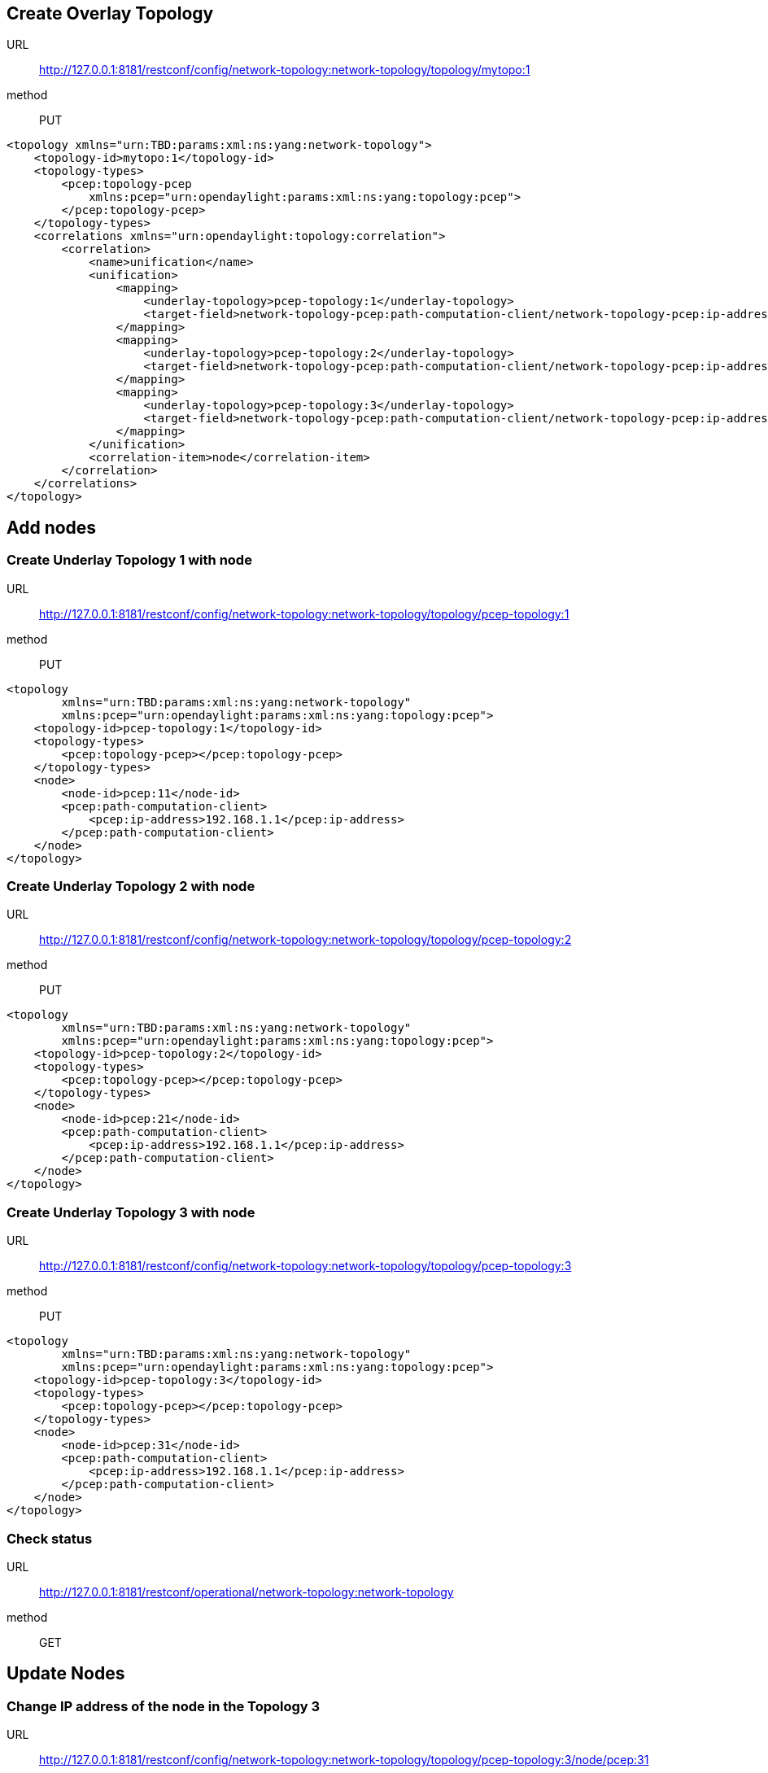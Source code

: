 [[create-overlay-topology]]
== Create Overlay Topology

URL::
  http://127.0.0.1:8181/restconf/config/network-topology:network-topology/topology/mytopo:1
method::
  PUT

-------------------------------------------------------------------------------------------------------------------------------
<topology xmlns="urn:TBD:params:xml:ns:yang:network-topology">
    <topology-id>mytopo:1</topology-id>
    <topology-types>
        <pcep:topology-pcep 
            xmlns:pcep="urn:opendaylight:params:xml:ns:yang:topology:pcep">
        </pcep:topology-pcep>
    </topology-types>
    <correlations xmlns="urn:opendaylight:topology:correlation">
        <correlation>
            <name>unification</name>
            <unification>
                <mapping>
                    <underlay-topology>pcep-topology:1</underlay-topology>
                    <target-field>network-topology-pcep:path-computation-client/network-topology-pcep:ip-address</target-field>
                </mapping>
                <mapping>
                    <underlay-topology>pcep-topology:2</underlay-topology>
                    <target-field>network-topology-pcep:path-computation-client/network-topology-pcep:ip-address</target-field>
                </mapping>
                <mapping>
                    <underlay-topology>pcep-topology:3</underlay-topology>
                    <target-field>network-topology-pcep:path-computation-client/network-topology-pcep:ip-address</target-field>
                </mapping>
            </unification>
            <correlation-item>node</correlation-item>
        </correlation>
    </correlations>
</topology>
-------------------------------------------------------------------------------------------------------------------------------

[[add-nodes]]
== Add nodes

[[create-underlay-topology-1-with-node]]
=== Create Underlay Topology 1 with node

URL::
  http://127.0.0.1:8181/restconf/config/network-topology:network-topology/topology/pcep-topology:1
method::
  PUT

-----------------------------------------------------------------------
<topology
        xmlns="urn:TBD:params:xml:ns:yang:network-topology"
        xmlns:pcep="urn:opendaylight:params:xml:ns:yang:topology:pcep">
    <topology-id>pcep-topology:1</topology-id>
    <topology-types>
        <pcep:topology-pcep></pcep:topology-pcep>
    </topology-types>
    <node>
        <node-id>pcep:11</node-id>
        <pcep:path-computation-client>
            <pcep:ip-address>192.168.1.1</pcep:ip-address>
        </pcep:path-computation-client>
    </node>
</topology>
-----------------------------------------------------------------------

[[create-underlay-topology-2-with-node]]
=== Create Underlay Topology 2 with node

URL::
  http://127.0.0.1:8181/restconf/config/network-topology:network-topology/topology/pcep-topology:2
method::
  PUT

-----------------------------------------------------------------------
<topology
        xmlns="urn:TBD:params:xml:ns:yang:network-topology"
        xmlns:pcep="urn:opendaylight:params:xml:ns:yang:topology:pcep">
    <topology-id>pcep-topology:2</topology-id>
    <topology-types>
        <pcep:topology-pcep></pcep:topology-pcep>
    </topology-types>
    <node>
        <node-id>pcep:21</node-id>
        <pcep:path-computation-client>
            <pcep:ip-address>192.168.1.1</pcep:ip-address>
        </pcep:path-computation-client>
    </node>
</topology>
-----------------------------------------------------------------------

[[create-underlay-topology-3-with-node]]
=== Create Underlay Topology 3 with node

URL::
  http://127.0.0.1:8181/restconf/config/network-topology:network-topology/topology/pcep-topology:3
method::
  PUT

-----------------------------------------------------------------------
<topology
        xmlns="urn:TBD:params:xml:ns:yang:network-topology"
        xmlns:pcep="urn:opendaylight:params:xml:ns:yang:topology:pcep">
    <topology-id>pcep-topology:3</topology-id>
    <topology-types>
        <pcep:topology-pcep></pcep:topology-pcep>
    </topology-types>
    <node>
        <node-id>pcep:31</node-id>
        <pcep:path-computation-client>
            <pcep:ip-address>192.168.1.1</pcep:ip-address>
        </pcep:path-computation-client>
    </node>
</topology>
-----------------------------------------------------------------------

[[check-status]]
=== Check status

URL::
  http://127.0.0.1:8181/restconf/operational/network-topology:network-topology
method::
  GET

[[update-nodes]]
== Update Nodes

[[change-ip-address-of-the-node-in-the-topology-3]]
=== Change IP address of the node in the Topology 3

URL::
  http://127.0.0.1:8181/restconf/config/network-topology:network-topology/topology/pcep-topology:3/node/pcep:31
method::
  PUT

-------------------------------------------------------------------------
<node
    xmlns="urn:TBD:params:xml:ns:yang:network-topology"
    xmlns:pcep="urn:opendaylight:params:xml:ns:yang:topology:pcep">      
    <node-id>pcep:31</node-id>
    <pcep:path-computation-client>
        <pcep:ip-address>192.168.1.2</pcep:ip-address>
    </pcep:path-computation-client>
</node>
-------------------------------------------------------------------------

[[change-ip-address-of-the-node-in-the-topology-2]]
=== Change IP address of the node in the Topology 2

URL::
  http://127.0.0.1:8181/restconf/config/network-topology:network-topology/topology/pcep-topology:2/node/pcep:21
method::
  PUT

-------------------------------------------------------------------------
<node
    xmlns="urn:TBD:params:xml:ns:yang:network-topology"
    xmlns:pcep="urn:opendaylight:params:xml:ns:yang:topology:pcep">      
    <node-id>pcep:21</node-id>
    <pcep:path-computation-client>
        <pcep:ip-address>192.168.1.2</pcep:ip-address>
    </pcep:path-computation-client>
</node>
-------------------------------------------------------------------------

[[check-status-1]]
=== Check status

URL::
  http://127.0.0.1:8181/restconf/operational/network-topology:network-topology
method::
  GET

[[remove-nodes]]
== Remove Nodes

[[remove-the-node-in-the-topology-3]]
=== Remove the Node in the Topology 3

URL::
  http://127.0.0.1:8181/restconf/config/network-topology:network-topology/topology/pcep-topology:3/node/pcep:31
method::
  DELETE

[[check-status-2]]
=== Check status

URL::
  http://127.0.0.1:8181/restconf/operational/network-topology:network-topology
method::
  GET

